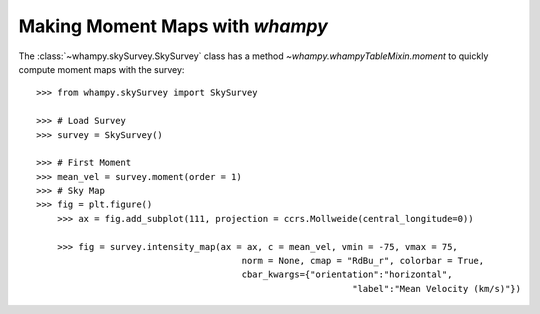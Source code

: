 Making Moment Maps with `whampy`
===============================

The :class:`~whampy.skySurvey.SkySurvey` class has a method `~whampy.whampyTableMixin.moment` to quickly compute 
moment maps with the survey::

    >>> from whampy.skySurvey import SkySurvey

    >>> # Load Survey
    >>> survey = SkySurvey()

    >>> # First Moment 
    >>> mean_vel = survey.moment(order = 1)
    >>> # Sky Map
    >>> fig = plt.figure()
	>>> ax = fig.add_subplot(111, projection = ccrs.Mollweide(central_longitude=0))

	>>> fig = survey.intensity_map(ax = ax, c = mean_vel, vmin = -75, vmax = 75, 
                     			   norm = None, cmap = "RdBu_r", colorbar = True, 
                     			   cbar_kwargs={"orientation":"horizontal", 
                                  				"label":"Mean Velocity (km/s)"})

.. image:: images/moment1_map.png
   :width: 600
